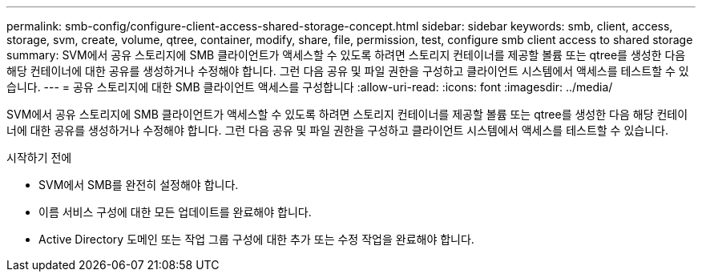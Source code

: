 ---
permalink: smb-config/configure-client-access-shared-storage-concept.html 
sidebar: sidebar 
keywords: smb, client, access, storage, svm, create, volume, qtree, container, modify, share, file, permission, test, configure smb client access to shared storage 
summary: SVM에서 공유 스토리지에 SMB 클라이언트가 액세스할 수 있도록 하려면 스토리지 컨테이너를 제공할 볼륨 또는 qtree를 생성한 다음 해당 컨테이너에 대한 공유를 생성하거나 수정해야 합니다. 그런 다음 공유 및 파일 권한을 구성하고 클라이언트 시스템에서 액세스를 테스트할 수 있습니다. 
---
= 공유 스토리지에 대한 SMB 클라이언트 액세스를 구성합니다
:allow-uri-read: 
:icons: font
:imagesdir: ../media/


[role="lead"]
SVM에서 공유 스토리지에 SMB 클라이언트가 액세스할 수 있도록 하려면 스토리지 컨테이너를 제공할 볼륨 또는 qtree를 생성한 다음 해당 컨테이너에 대한 공유를 생성하거나 수정해야 합니다. 그런 다음 공유 및 파일 권한을 구성하고 클라이언트 시스템에서 액세스를 테스트할 수 있습니다.

.시작하기 전에
* SVM에서 SMB를 완전히 설정해야 합니다.
* 이름 서비스 구성에 대한 모든 업데이트를 완료해야 합니다.
* Active Directory 도메인 또는 작업 그룹 구성에 대한 추가 또는 수정 작업을 완료해야 합니다.

